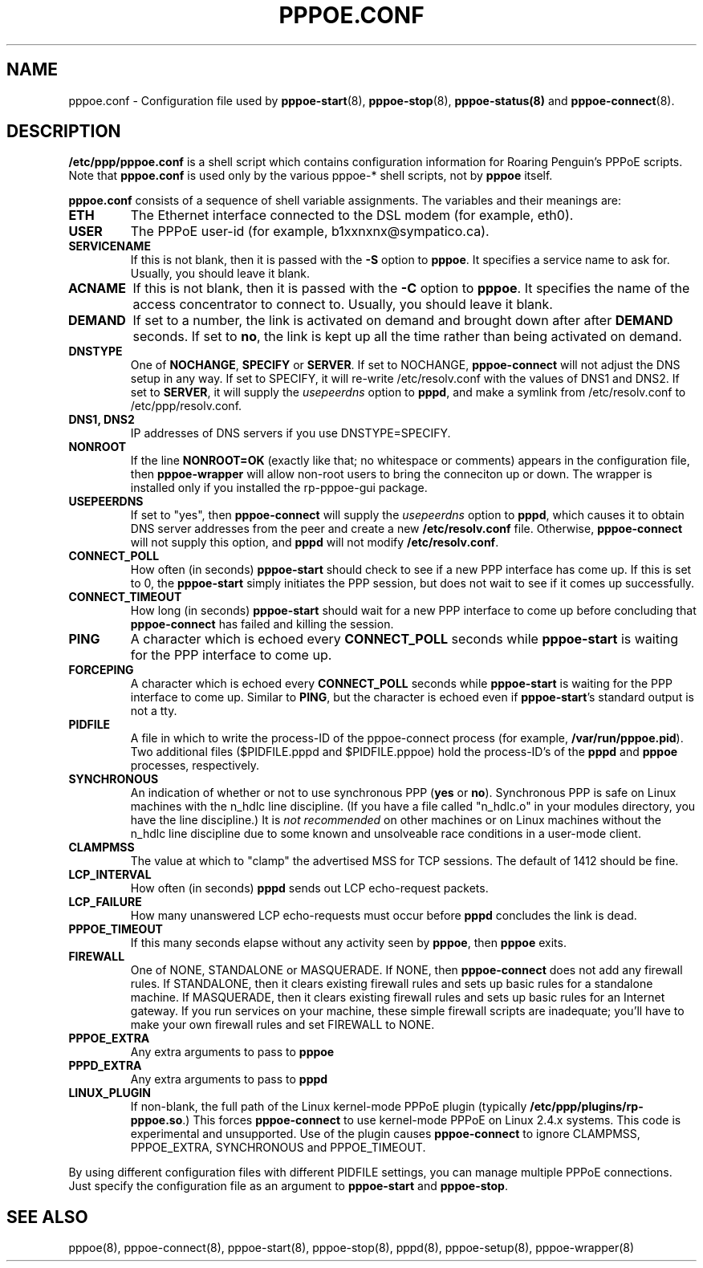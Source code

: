 .\" $Id: pppoe.conf.5,v 1.1.1.1 2011/08/17 11:10:41 brwang Exp $
.\" LIC: GPL
.\""
.TH PPPOE.CONF 5 "21 February 2000"
.UC 4
.SH NAME
pppoe.conf \- Configuration file used by \fBpppoe-start\fR(8),
\fBpppoe-stop\fR(8), \fBpppoe-status(8)\fR and \fBpppoe-connect\fR(8).

.SH DESCRIPTION
\fB/etc/ppp/pppoe.conf\fR is a shell script which contains configuration
information for Roaring Penguin's PPPoE scripts.  Note that \fBpppoe.conf\fR
is used only by the various pppoe-* shell scripts, not by \fBpppoe\fR
itself.

\fBpppoe.conf\fR consists of a sequence of shell variable assignments.
The variables and their meanings are:

.TP
.B ETH
The Ethernet interface connected to the DSL modem (for example, eth0).

.TP
.B USER
The PPPoE user-id (for example, b1xxnxnx@sympatico.ca).

.TP
.B SERVICENAME
If this is not blank, then it is passed with the \fB\-S\fR option to
\fBpppoe\fR.  It specifies a service name to ask for.  Usually, you
should leave it blank.

.TP
.B ACNAME
If this is not blank, then it is passed with the \fB\-C\fR option to
\fBpppoe\fR.  It specifies the name of the access concentrator to connect
to.  Usually, you should leave it blank.

.TP
.B DEMAND
If set to a number, the link is activated on demand and brought down
after after \fBDEMAND\fR seconds.  If set to \fBno\fR, the link is kept
up all the time rather than being activated on demand.

.TP
.B DNSTYPE
One of \fBNOCHANGE\fR, \fBSPECIFY\fR or \fBSERVER\fR.  If
set to NOCHANGE, \fBpppoe-connect\fR will not adjust the DNS setup in
any way.  If set to SPECIFY, it will re-write /etc/resolv.conf with
the values of DNS1 and DNS2.  If set to \fBSERVER\fR, it will
supply the \fIusepeerdns\fR option to \fBpppd\fR, and make a symlink
from /etc/resolv.conf to /etc/ppp/resolv.conf.

.TP
.B DNS1, DNS2
IP addresses of DNS servers if you use DNSTYPE=SPECIFY.

.TP
.B NONROOT
If the line \fBNONROOT=OK\fR (exactly like that; no whitespace or comments)
appears in the configuration file, then \fBpppoe-wrapper\fR will allow
non-root users to bring the conneciton up or down.  The wrapper is installed
only if you installed the rp-pppoe-gui package.

.TP
.B USEPEERDNS
If set to "yes", then \fBpppoe-connect\fR will supply the \fIusepeerdns\fR
option to \fBpppd\fR, which causes it to obtain DNS server addresses
from the peer and create a new \fB/etc/resolv.conf\fR file.  Otherwise,
\fBpppoe-connect\fR will not supply this option, and \fBpppd\fR will not
modify \fB/etc/resolv.conf\fR.

.TP
.B CONNECT_POLL
How often (in seconds) \fBpppoe-start\fR should check to see if a new PPP
interface has come up.  If this is set to 0, the \fBpppoe-start\fR simply
initiates the PPP session, but does not wait to see if it comes up
successfully.

.TP
.B CONNECT_TIMEOUT
How long (in seconds) \fBpppoe-start\fR should wait for a new PPP interface
to come up before concluding that \fBpppoe-connect\fR has failed and killing
the session.

.TP
.B PING
A character which is echoed every \fBCONNECT_POLL\fR seconds while
\fBpppoe-start\fR is waiting for the PPP interface to come up.

.TP
.B FORCEPING
A character which is echoed every \fBCONNECT_POLL\fR seconds while
\fBpppoe-start\fR is waiting for the PPP interface to come up.  Similar
to \fBPING\fR, but the character is echoed even if \fBpppoe-start\fR's
standard output is not a tty.

.TP
.B PIDFILE
A file in which to write the process-ID of the pppoe-connect process
(for example, \fB/var/run/pppoe.pid\fR).  Two additional files
($PIDFILE.pppd and $PIDFILE.pppoe) hold the process-ID's of the
\fBpppd\fR and \fBpppoe\fR processes, respectively.

.TP
.B SYNCHRONOUS
An indication of whether or not to use synchronous PPP (\fByes\fR or
\fBno\fR).  Synchronous PPP is safe on Linux machines with the n_hdlc
line discipline.  (If you have a file called "n_hdlc.o" in your
modules directory, you have the line discipline.)  It is \fInot
recommended\fR on other machines or on Linux machines without the
n_hdlc line discipline due to some known and unsolveable race
conditions in a user-mode client.

.TP
.B CLAMPMSS
The value at which to "clamp" the advertised MSS for TCP sessions.  The
default of 1412 should be fine.

.TP
.B LCP_INTERVAL
How often (in seconds) \fBpppd\fR sends out LCP echo-request packets.

.TP
.B LCP_FAILURE
How many unanswered LCP echo-requests must occur before \fBpppd\fR
concludes the link is dead.

.TP
.B PPPOE_TIMEOUT
If this many seconds elapse without any activity seen by \fBpppoe\fR,
then \fBpppoe\fR exits.

.TP
.B FIREWALL
One of NONE, STANDALONE or MASQUERADE.  If NONE, then \fBpppoe-connect\fR does
not add any firewall rules.  If STANDALONE, then it clears existing firewall
rules and sets up basic rules for a standalone machine.  If MASQUERADE, then
it clears existing firewall rules and sets up basic rules for an Internet
gateway.  If you run services on your machine, these simple firewall scripts
are inadequate; you'll have to make your own firewall rules and set FIREWALL
to NONE.

.TP
.B PPPOE_EXTRA
Any extra arguments to pass to \fBpppoe\fR

.TP
.B PPPD_EXTRA
Any extra arguments to pass to \fBpppd\fR

.TP
.B LINUX_PLUGIN
If non-blank, the full path of the Linux kernel-mode PPPoE plugin
(typically \fB/etc/ppp/plugins/rp-pppoe.so\fR.)  This forces
\fBpppoe-connect\fR to use kernel-mode PPPoE on Linux 2.4.x systems.
This code is experimental and unsupported.  Use of the plugin causes
\fBpppoe-connect\fR to ignore CLAMPMSS, PPPOE_EXTRA, SYNCHRONOUS and
PPPOE_TIMEOUT.

.P
By using different configuration files with different PIDFILE
settings, you can manage multiple PPPoE connections.  Just specify the
configuration file as an argument to \fBpppoe-start\fR and \fBpppoe-stop\fR.

.SH SEE ALSO
pppoe(8), pppoe-connect(8), pppoe-start(8), pppoe-stop(8), pppd(8), pppoe-setup(8),
pppoe-wrapper(8)

